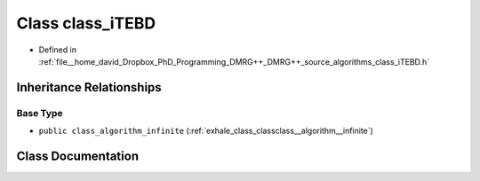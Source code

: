 .. _exhale_class_classclass__iTEBD:

Class class_iTEBD
=================

- Defined in :ref:`file__home_david_Dropbox_PhD_Programming_DMRG++_DMRG++_source_algorithms_class_iTEBD.h`


Inheritance Relationships
-------------------------

Base Type
*********

- ``public class_algorithm_infinite`` (:ref:`exhale_class_classclass__algorithm__infinite`)


Class Documentation
-------------------


.. doxygenclass:: class_iTEBD
   :members:
   :protected-members:
   :undoc-members: